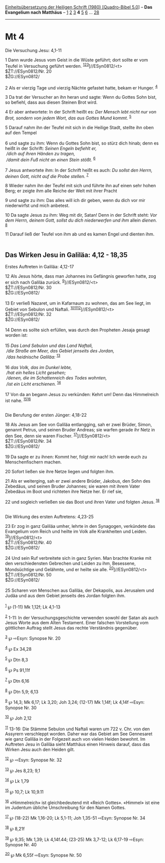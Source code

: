 :PROPERTIES:
:ID:       fd574634-05b5-43de-961d-7a5858ae56de
:END:
<<navbar>>
[[../index.html][Einheitsübersetzung der Heiligen Schrift (1980)
[Quadro-Bibel 5.0]]] -- *Das Evangelium nach Matthäus* --
[[file:Mt_1.html][1]] [[file:Mt_2.html][2]] [[file:Mt_3.html][3]] *4*
[[file:Mt_5.html][5]] [[file:Mt_6.html][6]] ... [[file:Mt_28.html][28]]

--------------

* Mt 4
  :PROPERTIES:
  :CUSTOM_ID: mt-4
  :END:

<<verses>>

<<v1>>
**** Die Versuchung Jesu: 4,1-11
     :PROPERTIES:
     :CUSTOM_ID: die-versuchung-jesu-41-11
     :END:
1 Dann wurde Jesus vom Geist in die Wüste geführt; dort sollte er vom
Teufel in Versuchung geführt werden.
^{[[#fn1][1]][[#fn2][2]][[#fn3][3]]}]//ESyn0812/<t>\\
$ŽT://ESyn0812/Nr. 20\\
$ŽG://ESyn0812/\\
\\

<<v2>>
2 Als er vierzig Tage und vierzig Nächte gefastet hatte, bekam er
Hunger. ^{[[#fn4][4]]}

<<v3>>
3 Da trat der Versucher an ihn heran und sagte: Wenn du Gottes Sohn
bist, so befiehl, dass aus diesen Steinen Brot wird.

<<v4>>
4 Er aber antwortete: In der Schrift heißt es: /Der Mensch lebt nicht
nur von Brot, sondern von jedem Wort, das aus Gottes Mund kommt./
^{[[#fn5][5]]}

<<v5>>
5 Darauf nahm ihn der Teufel mit sich in die Heilige Stadt, stellte ihn
oben auf den Tempel\\
\\

<<v6>>
6 und sagte zu ihm: Wenn du Gottes Sohn bist, so stürz dich hinab; denn
es heißt in der Schrift: /Seinen Engeln befiehlt er,/ /\\
 /dich auf ihren Händen zu tragen,/ /\\
 /damit dein Fuß nicht an einen Stein stößt./ ^{[[#fn6][6]]}\\
\\

<<v7>>
7 Jesus antwortete ihm: In der Schrift heißt es auch: /Du sollst den
Herrn, deinen Gott, nicht auf die Probe stellen./ ^{[[#fn7][7]]}

<<v8>>
8 Wieder nahm ihn der Teufel mit sich und führte ihn auf einen sehr
hohen Berg; er zeigte ihm alle Reiche der Welt mit ihrer Pracht

<<v9>>
9 und sagte zu ihm: Das alles will ich dir geben, wenn du dich vor mir
niederwirfst und mich anbetest.

<<v10>>
10 Da sagte Jesus zu ihm: Weg mit dir, Satan! Denn in der Schrift steht:
/Vor dem Herrn, deinem Gott, sollst du dich niederwerfen und ihm/ allein
/dienen./ ^{[[#fn8][8]]}

<<v11>>
11 Darauf ließ der Teufel von ihm ab und es kamen Engel und dienten
ihm.\\
\\

<<v12>>
** Das Wirken Jesu in Galiläa: 4,12 - 18,35
   :PROPERTIES:
   :CUSTOM_ID: das-wirken-jesu-in-galiläa-412---1835
   :END:
**** Erstes Auftreten in Galiläa: 4,12-17
     :PROPERTIES:
     :CUSTOM_ID: erstes-auftreten-in-galiläa-412-17
     :END:
12 Als Jesus hörte, dass man Johannes ins Gefängnis geworfen hatte, zog
er sich nach Galiläa zurück. ^{[[#fn9][9]]}]//ESyn0812/<t>\\
$ŽT://ESyn0812/Nr. 30\\
$ŽG://ESyn0812/\\
\\

<<v13>>
13 Er verließ Nazaret, um in Kafarnaum zu wohnen, das am See liegt, im
Gebiet von Sebulon und Naftali.
^{[[#fn10][10]][[#fn11][11]][[#fn12][12]]}]//ESyn0812/<t>\\
$ŽT://ESyn0812/Nr. 32\\
$ŽG://ESyn0812/\\
\\

<<v14>>
14 Denn es sollte sich erfüllen, was durch den Propheten Jesaja gesagt
worden ist:\\
\\

<<v15>>
15 /Das Land Sebulon und das Land Naftali,/ /\\
 /die Straße am Meer, das Gebiet jenseits des Jordan,/ /\\
 /das heidnische Galiläa:/ ^{[[#fn13][13]]}\\
\\

<<v16>>
16 /das Volk, das im Dunkel lebte,/ /\\
 /hat ein helles Licht gesehen;/ /\\
 /denen, die im Schattenreich des Todes wohnten,/ /\\
 /ist ein Licht erschienen./ ^{[[#fn14][14]]}\\
\\

<<v17>>
17 Von da an begann Jesus zu verkünden: Kehrt um! Denn das Himmelreich
ist nahe. ^{[[#fn15][15]][[#fn16][16]]}\\
\\

<<v18>>
**** Die Berufung der ersten Jünger: 4,18-22
     :PROPERTIES:
     :CUSTOM_ID: die-berufung-der-ersten-jünger-418-22
     :END:
18 Als Jesus am See von Galiläa entlangging, sah er zwei Brüder, Simon,
genannt Petrus, und seinen Bruder Andreas; sie warfen gerade ihr Netz in
den See, denn sie waren Fischer. ^{[[#fn17][17]]}]//ESyn0812/<t>\\
$ŽT://ESyn0812/Nr. 34\\
$ŽG://ESyn0812/\\
\\

<<v19>>
19 Da sagte er zu ihnen: Kommt her, folgt mir nach! Ich werde euch zu
Menschenfischern machen.

<<v20>>
20 Sofort ließen sie ihre Netze liegen und folgten ihm.

<<v21>>
21 Als er weiterging, sah er zwei andere Brüder, Jakobus, den Sohn des
Zebedäus, und seinen Bruder Johannes; sie waren mit ihrem Vater Zebedäus
im Boot und richteten ihre Netze her. Er rief sie,

<<v22>>
22 und sogleich verließen sie das Boot und ihren Vater und folgten
Jesus. ^{[[#fn18][18]]}\\
\\

<<v23>>
**** Die Wirkung des ersten Auftretens: 4,23-25
     :PROPERTIES:
     :CUSTOM_ID: die-wirkung-des-ersten-auftretens-423-25
     :END:
23 Er zog in ganz Galiläa umher, lehrte in den Synagogen, verkündete das
Evangelium vom Reich und heilte im Volk alle Krankheiten und Leiden.
^{[[#fn19][19]]}]//ESyn0812/<t>\\
$ŽT://ESyn0812/Nr. 40\\
$ŽG://ESyn0812/\\
\\

<<v24>>
24 Und sein Ruf verbreitete sich in ganz Syrien. Man brachte Kranke mit
den verschiedensten Gebrechen und Leiden zu ihm, Besessene, Mondsüchtige
und Gelähmte, und er heilte sie alle. ^{[[#fn20][20]]}]//ESyn0812/<t>\\
$ŽT://ESyn0812/Nr. 50\\
$ŽG://ESyn0812/\\
\\

<<v25>>
25 Scharen von Menschen aus Galiläa, der Dekapolis, aus Jerusalem und
Judäa und aus dem Gebiet jenseits des Jordan folgten ihm.\\
\\

^{[[#fnm1][1]]} ℘ (1-11) Mk 1,12f; Lk 4,1-13

^{[[#fnm2][2]]} 1-11: In der Versuchungsgeschichte verwenden sowohl der
Satan als auch Jesus Worte aus dem Alten Testament. Einer falschen
Vorstellung vom göttlichen Auftrag stellt Jesus das rechte Verständnis
gegenüber.

^{[[#fnm3][3]]} ℘ ⇨Esyn: Synopse Nr. 20

^{[[#fnm4][4]]} ℘ Ex 34,28

^{[[#fnm5][5]]} ℘ Dtn 8,3

^{[[#fnm6][6]]} ℘ Ps 91,11f

^{[[#fnm7][7]]} ℘ Dtn 6,16

^{[[#fnm8][8]]} ℘ Dtn 5,9; 6,13

^{[[#fnm9][9]]} ℘ 14,3; Mk 6,17; Lk 3,20; Joh 3,24; (12-17) Mk 1,14f; Lk
4,14f ⇨Esyn: Synopse Nr. 30

^{[[#fnm10][10]]} ℘ Joh 2,12

^{[[#fnm11][11]]} 13-16: Die Stämme Sebulon und Naftali waren um 722 v.
Chr. von den Assyrern verschleppt worden. Daher war das Gebiet am See
Gennesaret wie ganz Galiläa in der Folgezeit auch von vielen Heiden
bewohnt. Im Auftreten Jesu in Galiläa sieht Matthäus einen Hinweis
darauf, dass das Wirken Jesu auch den Heiden gilt.

^{[[#fnm12][12]]} ℘ ⇨Esyn: Synopse Nr. 32

^{[[#fnm13][13]]} ℘ Jes 8,23; 9,1

^{[[#fnm14][14]]} ℘ Lk 1,79

^{[[#fnm15][15]]} ℘ 10,7; Lk 10,9.11

^{[[#fnm16][16]]} «Himmelreich» ist gleichbedeutend mit «Reich Gottes».
«Himmel» ist eine im Judentum übliche Umschreibung für den Namen Gottes.

^{[[#fnm17][17]]} ℘ (18-22) Mk 1,16-20; Lk 5,1-11; Joh 1,35-51 ⇨Esyn:
Synopse Nr. 34

^{[[#fnm18][18]]} ℘ 8,21f

^{[[#fnm19][19]]} ℘ 9,35; Mk 1,39; Lk 4,14f.44; (23-25) Mk 3,7-12; Lk
6,17-19 ⇨Esyn: Synopse Nr. 40

^{[[#fnm20][20]]} ℘ Mk 6,55f ⇨Esyn: Synopse Nr. 50
